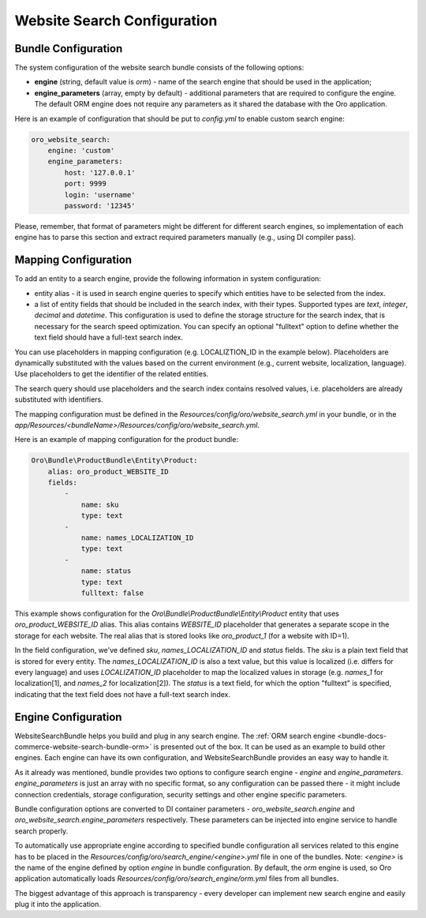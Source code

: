 Website Search Configuration
============================

Bundle Configuration
--------------------

The system configuration of the website search bundle consists of the following options:

* **engine** (string, default value is `orm`) - name of the search engine that should be used in the application;
* **engine_parameters** (array, empty by default) - additional parameters that are required to configure the engine. The default ORM engine does not require any parameters as it shared the database with the Oro application.

Here is an example of configuration that should be put to `config.yml` to enable custom search engine:

.. code-block:: yaml


    oro_website_search:
        engine: 'custom'
        engine_parameters:
            host: '127.0.0.1'
            port: 9999
            login: 'username'
            password: '12345'


Please, remember, that format of parameters might be different for different search engines, so implementation of each engine has to parse this section and extract required parameters manually (e.g., using DI compiler pass).

Mapping Configuration
---------------------

To add an entity to a search engine, provide the following information in system configuration:

* entity alias - it is used in search engine queries to specify which entities have to be selected from the index.
* a list of entity fields that should be included in the search index, with their types. Supported types are `text`, `integer`, `decimal` and `datetime`. This configuration is used to define the storage structure for the search index, that is necessary for the search speed optimization. You can specify an optional "fulltext" option to define whether the text field should have a full-text search index.

You can use placeholders in mapping configuration (e.g. LOCALIZTION_ID in the example below). Placeholders are dynamically substituted with the values based on the current environment (e.g., current website, localization, language). Use placeholders to get the identifier of the related entities.

The search query should use placeholders and the search index contains resolved values,  i.e. placeholders are already substituted with identifiers.

The mapping configuration must be defined in the `Resources/config/oro/website_search.yml`  in your bundle, or in the `app/Resources/<bundleName>/Resources/config/oro/website_search.yml`.

Here is an example of mapping configuration for the product bundle:

.. code-block:: yaml


    Oro\Bundle\ProductBundle\Entity\Product:
        alias: oro_product_WEBSITE_ID
        fields:
            -
                name: sku
                type: text
            -
                name: names_LOCALIZATION_ID
                type: text
            -
                name: status
                type: text
                fulltext: false

This example shows configuration for the `Oro\\Bundle\\ProductBundle\\Entity\\Product` entity that uses `oro_product_WEBSITE_ID` alias. This alias contains `WEBSITE_ID` placeholder that generates a separate scope in the storage for each website. The real alias that is stored looks like `oro_product_1` (for a website with ID=1).

In the field configuration, we've defined `sku`, `names_LOCALIZATION_ID` and `status` fields.
The `sku` is a plain text field that is stored for every entity.
The `names_LOCALIZATION_ID` is also a text value, but this value is localized
(i.e. differs for every language) and uses `LOCALIZATION_ID` placeholder to map the localized values in storage (e.g. `names_1` for localization[1],  and `names_2` for localization[2]).
The `status` is a text field, for which the option "fulltext" is specified, indicating that the text field does not have a full-text search index.

Engine Configuration
--------------------

WebsiteSearchBundle helps you build and plug in any search engine. The :ref:`ORM search engine <bundle-docs-commerce-website-search-bundle-orm>` is presented out of the box. It can be used as an example to build other engines. Each engine can have its own configuration, and WebsiteSearchBundle provides an easy way to handle it.

As it already was mentioned, bundle provides two options to configure search engine - `engine` and `engine_parameters`.
`engine_parameters` is just an array with no specific format, so any configuration can be passed there - it might include connection credentials, storage configuration, security settings and other engine specific parameters.

Bundle configuration options are converted to DI container parameters - `oro_website_search.engine` and `oro_website_search.engine_parameters` respectively. These parameters can be injected into engine service to handle search properly.

To automatically use appropriate engine according to specified bundle configuration all services related to this engine has to be placed in the `Resources/config/oro/search_engine/<engine>.yml` file in one of the bundles. Note: `<engine>` is the name of the engine defined by option `engine` in bundle configuration. By default, the `orm` engine is used, so Oro application automatically loads `Resources/config/oro/search_engine/orm.yml` files from all bundles.

The biggest advantage of this approach is transparency - every developer can implement new search engine and easily plug it into the application.
